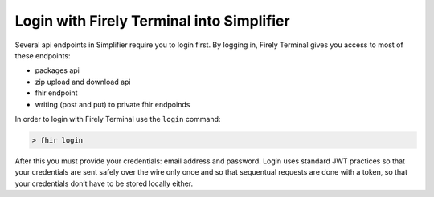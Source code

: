 .. _login:

Login with Firely Terminal into Simplifier
------------------------------------------

Several api endpoints in Simplifier require you to login first. By
logging in, Firely Terminal gives you access to most of these endpoints:

-  packages api
-  zip upload and download api
-  fhir endpoint
-  writing (post and put) to private fhir endpoinds

In order to login with Firely Terminal use the ``login`` command:

.. code-block:: Bash

     > fhir login

After this you must provide your credentials: email address and
password. Login uses standard JWT practices so that your credentials are
sent safely over the wire only once and so that sequentual requests are
done with a token, so that your credentials don’t have to be stored
locally either.
